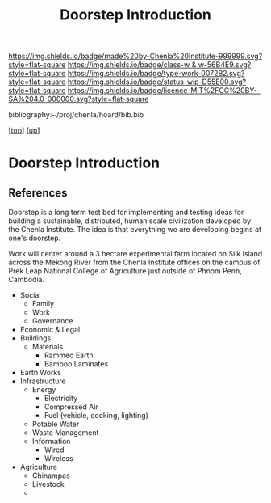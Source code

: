 #   -*- mode: org; fill-column: 60 -*-

#+TITLE: Doorstep Introduction
#+STARTUP: showall
#+TOC: headlines 4
#+PROPERTY: filename
#+LINK: pdf   pdfview:~/proj/chenla/hoard/lib/

[[https://img.shields.io/badge/made%20by-Chenla%20Institute-999999.svg?style=flat-square]] 
[[https://img.shields.io/badge/class-w & w-56B4E9.svg?style=flat-square]]
[[https://img.shields.io/badge/type-work-0072B2.svg?style=flat-square]]
[[https://img.shields.io/badge/status-wip-D55E00.svg?style=flat-square]]
[[https://img.shields.io/badge/licence-MIT%2FCC%20BY--SA%204.0-000000.svg?style=flat-square]]

bibliography:~/proj/chenla/hoard/bib.bib

[[[../../index.org][top]]] [[[../index.org][up]]]

* Doorstep Introduction
  :PROPERTIES:
  :CUSTOM_ID: 
  :Name:      /home/deerpig/proj/chenla/wip/proj/doorstep/intro.org
  :Created:   2018-11-06T10:46@Prek Leap (11.642600N-104.919210W)
  :ID:        14e9a7d8-c864-4e7c-af6e-ecafef1c2d37
  :VER:       594748040.098285526
  :GEO:       48P-491193-1287029-15
  :BXID:      proj:OFB6-2462
  :Class:     primer
  :Type:      work
  :Status:    wip
  :Licence:   MIT/CC BY-SA 4.0
  :END:



** References


Doorstep is a long term test bed for implementing and testing ideas
for building a sustainable, distributed, human scale civilization
developed by the Chenla Institute.  The idea is that everything we are
developing begins at one's doorstep.

Work will center around a 3 hectare experimental farm located on Silk
Island across the Mekong River from the Chenla Institute offices on
the campus of Prek Leap National College of Agriculture just outside
of Phnom Penh, Cambodia.


  - Social
    - Family
    - Work
    - Governance
  - Economic & Legal
  - Buildings
    - Materials
      - Rammed Earth
      - Bamboo Laminates
  - Earth Works
  - Infrastructure
    - Energy
      - Electricity
      - Compressed Air
      - Fuel (vehicle, cooking, lighting)
    - Potable Water
    - Waste Management
    - Information
      - Wired
      - Wireless
  - Agriculture
    - Chinampas
    - Livestock
    - 
